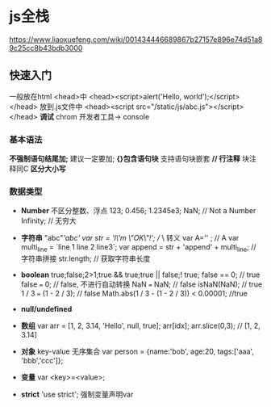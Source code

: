 * js全栈
  https://www.liaoxuefeng.com/wiki/001434446689867b27157e896e74d51a89c25cc8b43bdb3000
** 快速入门
   一般放在html <head>中
   <head><script>alert('Hello, world');</script></head>
   放到.js文件中
   <head><script src="/static/js/abc.js"></script></head>
   *调试* chrom 开发者工具-> console
*** 基本语法
    *不强制语句结尾加;* 建议一定要加;
    *{}包含语句块* 支持语句块嵌套
    *// 行注释* 块注释同C
    *区分大小写* 
*** 数据类型
    - *Number* 不区分整数、浮点
      123; 0.456; 1.2345e3; 
      NaN; // Not a Number
      Infinity; // 无穷大
    - *字符串* "abc"/'abc'
      var str = 'I\'m \"OK\"!'; // \ 转义
      var A='\x41' ; // A
      var multi_line = `line 1
      line 2
      line3`;
      var append = str + 'append' + multi_line; // 字符串拼接
      str.length; // 获取字符串长度

    - *boolean* true;false;2>1;true && true;true || false;! true;
      false == 0; // true
      false === 0; // false, 不进行自动转换
      NaN === NaN; // false
      isNaN(NaN); // true
      1 / 3 === (1 - 2 / 3); // false
      Math.abs(1 / 3 - (1 - 2 / 3)) < 0.00001; //true
    - *null/undefined*
    - *数组*
      var arr = [1, 2, 3.14, 'Hello', null, true];
      arr[idx];
      arr.slice(0,3); // [1, 2, 3.14]
    - *对象* key-value 无序集合
      var person = {name:'bob', age:20, tags:['aaa', 'bbb','ccc']};
    - *变量* var <key>=<value>;
    - *strict* 'use strict'; 强制变量声明var
